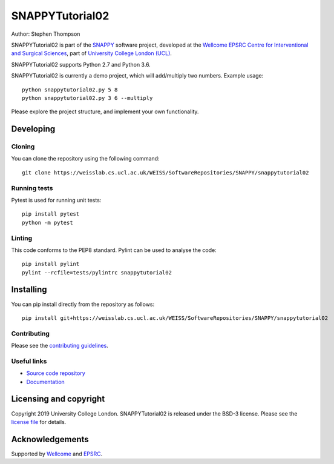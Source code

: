SNAPPYTutorial02
===============================

.. image:: https://weisslab.cs.ucl.ac.uk/WEISS/SoftwareRepositories/SNAPPY/snappytutorial02/raw/master/project-icon.png
   :height: 128px
   :width: 128px
   :target: https://weisslab.cs.ucl.ac.uk/WEISS/SoftwareRepositories/SNAPPY/snappytutorial02
   :alt: Logo

.. image:: https://weisslab.cs.ucl.ac.uk/WEISS/SoftwareRepositories/SNAPPY/snappytutorial02/badges/master/build.svg
   :target: https://weisslab.cs.ucl.ac.uk/WEISS/SoftwareRepositories/SNAPPY/snappytutorial02/pipelines
   :alt: GitLab-CI test status

.. image:: https://weisslab.cs.ucl.ac.uk/WEISS/SoftwareRepositories/SNAPPY/snappytutorial02/badges/master/coverage.svg
    :target: https://weisslab.cs.ucl.ac.uk/WEISS/SoftwareRepositories/SNAPPY/snappytutorial02/commits/master
    :alt: Test coverage

.. image:: https://readthedocs.org/projects/snappytutorial02/badge/?version=latest
    :target: http://snappytutorial02.readthedocs.io/en/latest/?badge=latest
    :alt: Documentation Status



Author: Stephen Thompson

SNAPPYTutorial02 is part of the `SNAPPY`_ software project, developed at the `Wellcome EPSRC Centre for Interventional and Surgical Sciences`_, part of `University College London (UCL)`_.

SNAPPYTutorial02 supports Python 2.7 and Python 3.6.

SNAPPYTutorial02 is currently a demo project, which will add/multiply two numbers. Example usage:

::

    python snappytutorial02.py 5 8
    python snappytutorial02.py 3 6 --multiply

Please explore the project structure, and implement your own functionality.

Developing
----------

Cloning
^^^^^^^

You can clone the repository using the following command:

::

    git clone https://weisslab.cs.ucl.ac.uk/WEISS/SoftwareRepositories/SNAPPY/snappytutorial02


Running tests
^^^^^^^^^^^^^
Pytest is used for running unit tests:
::

    pip install pytest
    python -m pytest


Linting
^^^^^^^

This code conforms to the PEP8 standard. Pylint can be used to analyse the code:

::

    pip install pylint
    pylint --rcfile=tests/pylintrc snappytutorial02


Installing
----------

You can pip install directly from the repository as follows:

::

    pip install git+https://weisslab.cs.ucl.ac.uk/WEISS/SoftwareRepositories/SNAPPY/snappytutorial02



Contributing
^^^^^^^^^^^^

Please see the `contributing guidelines`_.


Useful links
^^^^^^^^^^^^

* `Source code repository`_
* `Documentation`_


Licensing and copyright
-----------------------

Copyright 2019 University College London.
SNAPPYTutorial02 is released under the BSD-3 license. Please see the `license file`_ for details.


Acknowledgements
----------------

Supported by `Wellcome`_ and `EPSRC`_.


.. _`Wellcome EPSRC Centre for Interventional and Surgical Sciences`: http://www.ucl.ac.uk/weiss
.. _`source code repository`: https://weisslab.cs.ucl.ac.uk/WEISS/SoftwareRepositories/SNAPPY/snappytutorial02
.. _`Documentation`: https://snappytutorial02.readthedocs.io
.. _`SNAPPY`: https://weisslab.cs.ucl.ac.uk/WEISS/PlatformManagement/SNAPPY/wikis/home
.. _`University College London (UCL)`: http://www.ucl.ac.uk/
.. _`Wellcome`: https://wellcome.ac.uk/
.. _`EPSRC`: https://www.epsrc.ac.uk/
.. _`contributing guidelines`: https://weisslab.cs.ucl.ac.uk/WEISS/SoftwareRepositories/SNAPPY/snappytutorial02/blob/master/CONTRIBUTING.rst
.. _`license file`: https://weisslab.cs.ucl.ac.uk/WEISS/SoftwareRepositories/SNAPPY/snappytutorial02/blob/master/LICENSE

